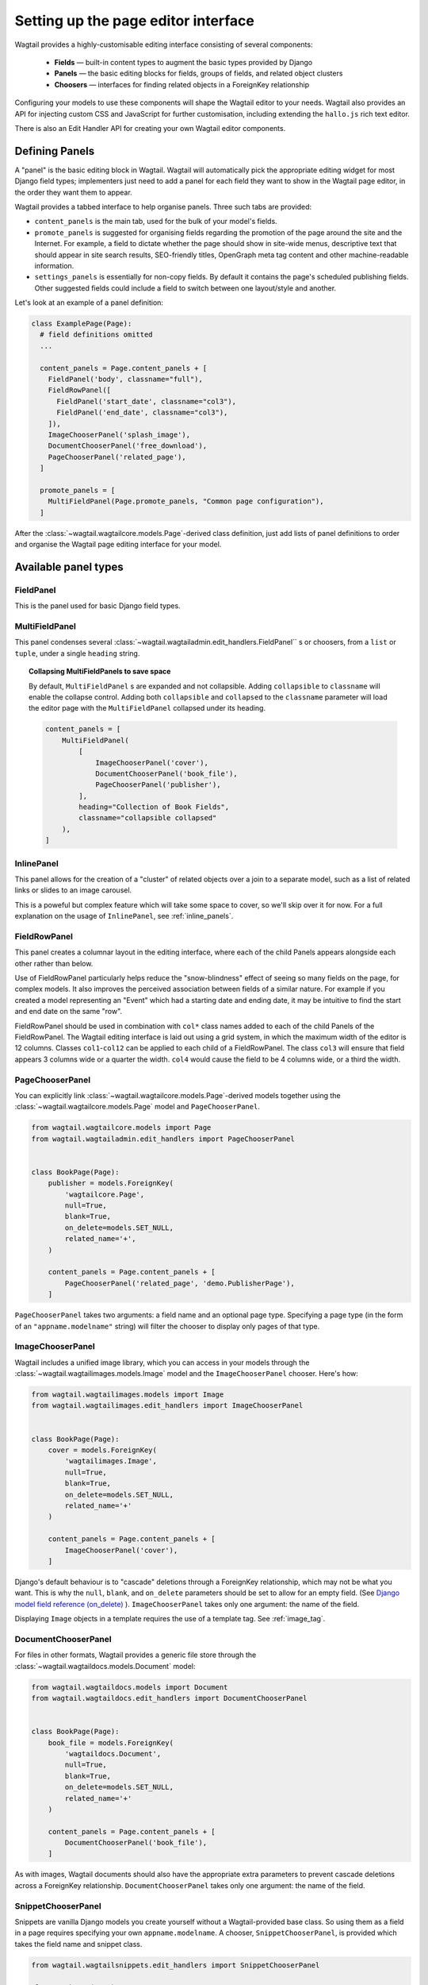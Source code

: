 .. _editing-api:

Setting up the page editor interface
====================================

Wagtail provides a highly-customisable editing interface consisting of several components:

  * **Fields** — built-in content types to augment the basic types provided by Django
  * **Panels** — the basic editing blocks for fields, groups of fields, and related object clusters
  * **Choosers** — interfaces for finding related objects in a ForeignKey relationship

Configuring your models to use these components will shape the Wagtail editor to your needs. Wagtail also provides an API for injecting custom CSS and JavaScript for further customisation, including extending the ``hallo.js`` rich text editor.

There is also an Edit Handler API for creating your own Wagtail editor components.

Defining Panels
~~~~~~~~~~~~~~~

A "panel" is the basic editing block in Wagtail. Wagtail will automatically pick the appropriate editing widget for most Django field types; implementers just need to add a panel for each field they want to show in the Wagtail page editor, in the order they want them to appear.

Wagtail provides a tabbed interface to help organise panels. Three such tabs are provided:

* ``content_panels`` is the main tab, used for the bulk of your model's fields.
* ``promote_panels`` is suggested for organising fields regarding the promotion of the page around the site and the Internet. For example, a field to dictate whether the page should show in site-wide menus, descriptive text that should appear in site search results, SEO-friendly titles, OpenGraph meta tag content and other machine-readable information.
* ``settings_panels`` is essentially for non-copy fields. By default it contains the page's scheduled publishing fields. Other suggested fields could include a field to switch between one layout/style and another.

Let's look at an example of a panel definition:

.. code-block:: python

  class ExamplePage(Page):
    # field definitions omitted
    ...

    content_panels = Page.content_panels + [
      FieldPanel('body', classname="full"),
      FieldRowPanel([
        FieldPanel('start_date', classname="col3"),
        FieldPanel('end_date', classname="col3"),
      ]),
      ImageChooserPanel('splash_image'),
      DocumentChooserPanel('free_download'),
      PageChooserPanel('related_page'),
    ]

    promote_panels = [
      MultiFieldPanel(Page.promote_panels, "Common page configuration"),
    ]

After the :class:`~wagtail.wagtailcore.models.Page`-derived class definition, just add lists of panel definitions to order and organise the Wagtail page editing interface for your model.

Available panel types
~~~~~~~~~~~~~~~~~~~~~

.. module:: wagtail.wagtailadmin.edit_handers

FieldPanel
----------

.. class:: FieldPanel(field_name, classname=None, widget=None)

    This is the panel used for basic Django field types.

    .. attribute:: FieldPanel.field_name

        This is the name of the class property used in your model definition.

    .. attribute:: FieldPanel.classname

        This is a string of optional CSS classes given to the panel which are used in formatting and scripted interactivity. By default, panels are formatted as inset fields.

        The CSS class ``full`` can be used to format the panel so it covers the full width of the Wagtail page editor.

        The CSS class ``title`` can be used to mark a field as the source for auto-generated slug strings.

    .. attribute:: FieldPanel.widget (optional)

        This parameter allows you to specify a `django form widget`_ to use instead of the default widget for this field type.

.. _django form widget: https://docs.djangoproject.com/en/dev/ref/forms/widgets/

MultiFieldPanel
---------------

.. class:: MultiFieldPanel(children, heading="", classname=None)

    This panel condenses several :class:`~wagtail.wagtailadmin.edit_handlers.FieldPanel`` s or choosers, from a ``list`` or ``tuple``, under a single ``heading`` string.

    .. attribute:: MultiFieldPanel.children

        A ``list`` or ``tuple`` of child panels

    .. attribute:: MultiFieldPanel.heading

        A heading for the fields

.. topic:: Collapsing MultiFieldPanels to save space

    By default, ``MultiFieldPanel`` s are expanded and not collapsible. Adding ``collapsible`` to ``classname`` will enable the collapse control. Adding both ``collapsible`` and ``collapsed`` to the ``classname`` parameter will load the editor page with the ``MultiFieldPanel`` collapsed under its heading.

    .. code-block:: python

        content_panels = [
            MultiFieldPanel(
                [
                    ImageChooserPanel('cover'),
                    DocumentChooserPanel('book_file'),
                    PageChooserPanel('publisher'),
                ],
                heading="Collection of Book Fields",
                classname="collapsible collapsed"
            ),
        ]

InlinePanel
-----------

.. class:: InlinePanel(relation_name, panels=None, classname=None, label='', help_text='')

    This panel allows for the creation of a "cluster" of related objects over a join to a separate model, such as a list of related links or slides to an image carousel.

    This is a poweful but complex feature which will take some space to cover, so we'll skip over it for now. For a full explanation on the usage of ``InlinePanel``, see :ref:`inline_panels`.

FieldRowPanel
-------------

.. class:: FieldRowPanel(children, classname=None)

    This panel creates a columnar layout in the editing interface, where each of the child Panels appears alongside each other rather than below.

    Use of FieldRowPanel particularly helps reduce the "snow-blindness" effect of seeing so many fields on the page, for complex models. It also improves the perceived association between fields of a similar nature. For example if you created a model representing an "Event" which had a starting date and ending date, it may be intuitive to find the start and end date on the same "row".

    FieldRowPanel should be used in combination with ``col*`` class names added to each of the child Panels of the FieldRowPanel. The Wagtail editing interface is laid out using a grid system, in which the maximum width of the editor is 12 columns. Classes ``col1``-``col12`` can be applied to each child of a FieldRowPanel. The class ``col3`` will ensure that field appears 3 columns wide or a quarter the width. ``col4`` would cause the field to be 4 columns wide, or a third the width.

    .. attribute:: FieldRowPanel.children

        A ``list`` or ``tuple`` of child panels to display on the row

    .. attribute:: FieldRowPanel.classname

        A class to apply to the FieldRowPanel as a whole

PageChooserPanel
----------------

.. class:: PageChooserPanel(field_name, model=None)

    You can explicitly link :class:`~wagtail.wagtailcore.models.Page`-derived models together using the :class:`~wagtail.wagtailcore.models.Page` model and ``PageChooserPanel``.

    .. code-block:: python

        from wagtail.wagtailcore.models import Page
        from wagtail.wagtailadmin.edit_handlers import PageChooserPanel


        class BookPage(Page):
            publisher = models.ForeignKey(
                'wagtailcore.Page',
                null=True,
                blank=True,
                on_delete=models.SET_NULL,
                related_name='+',
            )

            content_panels = Page.content_panels + [
                PageChooserPanel('related_page', 'demo.PublisherPage'),
            ]

    ``PageChooserPanel`` takes two arguments: a field name and an optional page type. Specifying a page type (in the form of an ``"appname.modelname"`` string) will filter the chooser to display only pages of that type.

ImageChooserPanel
-----------------

.. class:: ImageChooserPanel(field_name)

    Wagtail includes a unified image library, which you can access in your models through the :class:`~wagtail.wagtailimages.models.Image` model and the ``ImageChooserPanel`` chooser. Here's how:

    .. code-block:: python

      from wagtail.wagtailimages.models import Image
      from wagtail.wagtailimages.edit_handlers import ImageChooserPanel


      class BookPage(Page):
          cover = models.ForeignKey(
              'wagtailimages.Image',
              null=True,
              blank=True,
              on_delete=models.SET_NULL,
              related_name='+'
          )

          content_panels = Page.content_panels + [
              ImageChooserPanel('cover'),
          ]

    Django's default behaviour is to "cascade" deletions through a ForeignKey relationship, which may not be what you want. This is why the ``null``, ``blank``, and ``on_delete`` parameters should be set to allow for an empty field. (See `Django model field reference (on_delete)`_ ). ``ImageChooserPanel`` takes only one argument: the name of the field.

    .. _Django model field reference (on_delete): https://docs.djangoproject.com/en/dev/ref/models/fields/#django.db.models.ForeignKey.on_delete

    Displaying ``Image`` objects in a template requires the use of a template tag. See :ref:`image_tag`.

DocumentChooserPanel
--------------------

.. class:: DocumentChooserPanel(field_name)

    For files in other formats, Wagtail provides a generic file store through the :class:`~wagtail.wagtaildocs.models.Document` model:

    .. code-block:: python

      from wagtail.wagtaildocs.models import Document
      from wagtail.wagtaildocs.edit_handlers import DocumentChooserPanel


      class BookPage(Page):
          book_file = models.ForeignKey(
              'wagtaildocs.Document',
              null=True,
              blank=True,
              on_delete=models.SET_NULL,
              related_name='+'
          )

          content_panels = Page.content_panels + [
              DocumentChooserPanel('book_file'),
          ]

    As with images, Wagtail documents should also have the appropriate extra parameters to prevent cascade deletions across a ForeignKey relationship. ``DocumentChooserPanel`` takes only one argument: the name of the field.

SnippetChooserPanel
-------------------

.. class:: SnippetChooserPanel(field_name, model)

    Snippets are vanilla Django models you create yourself without a Wagtail-provided base class. So using them as a field in a page requires specifying your own ``appname.modelname``. A chooser, ``SnippetChooserPanel``, is provided which takes the field name and snippet class.

    .. code-block:: python

      from wagtail.wagtailsnippets.edit_handlers import SnippetChooserPanel

      class BookPage(Page):
          advert = models.ForeignKey(
              'demo.Advert',
              null=True,
              blank=True,
              on_delete=models.SET_NULL,
              related_name='+'
          )

          content_panels = Page.content_panels + [
              SnippetChooserPanel('advert', Advert),
          ]

    See :ref:`snippets` for more information.

Built-in Fields and Choosers
~~~~~~~~~~~~~~~~~~~~~~~~~~~~

Django's field types are automatically recognised and provided with an appropriate widget for input. Just define that field the normal Django way and pass the field name into :class:`~wagtail.wagtailadmin.edit_handlers.FieldPanel` when defining your panels. Wagtail will take care of the rest.

Here are some Wagtail-specific types that you might include as fields in your models.


Field Customisation
~~~~~~~~~~~~~~~~~~~

By adding CSS classes to your panel definitions or adding extra parameters to your field definitions, you can control much of how your fields will display in the Wagtail page editing interface. Wagtail's page editing interface takes much of its behaviour from Django's admin, so you may find many options for customisation covered there. (See `Django model field reference`_ ).

.. _Django model field reference: https://docs.djangoproject.com/en/dev/ref/models/fields/


Full-Width Input
----------------

Use ``classname="full"`` to make a field (input element) stretch the full width of the Wagtail page editor. This will not work if the field is encapsulated in a :class:`~wagtail.wagtailadmin.edit_handlers.MultiFieldPanel`, which places its child fields into a formset.


Titles
------

Use ``classname="title"`` to make Page's built-in title field stand out with more vertical padding.


Required Fields
---------------

To make input or chooser selection mandatory for a field, add ``blank=False`` to its model definition. (See `Django model field reference (blank)`_ ).

.. _Django model field reference (blank): https://docs.djangoproject.com/en/dev/ref/models/fields/#django.db.models.Field.blank


Hiding Fields
-------------

Without a panel definition, a default form field (without label) will be used to represent your fields. If you intend to hide a field on the Wagtail page editor, define the field with ``editable=False`` (See `Django model field reference (editable)`_ ).

.. _Django model field reference (editable): https://docs.djangoproject.com/en/dev/ref/models/fields/#editable


.. _inline_panels:

Inline Panels and Model Clusters
~~~~~~~~~~~~~~~~~~~~~~~~~~~~~~~~

The ``django-modelcluster`` module allows for streamlined relation of extra models to a Wagtail page. For instance, you can create objects related through a ``ForeignKey`` relationship on the fly and save them to a draft revision of a ``Page`` object. Normally, your related objects "cluster" would need to be created beforehand (or asynchronously) before linking them to a Page.

Let's look at the example of adding related links to a :class:`~wagtail.wagtailcore.models.Page`-derived model. We want to be able to add as many as we like, assign an order, and do all of this without leaving the page editing screen.

.. code-block:: python

  from wagtail.wagtailcore.models import Orderable, Page
  from modelcluster.fields import ParentalKey

  # The abstract model for related links, complete with panels
  class RelatedLink(models.Model):
      title = models.CharField(max_length=255)
      link_external = models.URLField("External link", blank=True)

      panels = [
          FieldPanel('title'),
          FieldPanel('link_external'),
      ]

      class Meta:
          abstract = True

  # The real model which combines the abstract model, an
  # Orderable helper class, and what amounts to a ForeignKey link
  # to the model we want to add related links to (BookPage)
  class BookPageRelatedLinks(Orderable, RelatedLink):
      page = ParentalKey('demo.BookPage', related_name='related_links')

  class BookPage(Page):
    # ...

    content_panels = Page.content_panels + [
      InlinePanel('related_links', label="Related Links"),
    ]

The ``RelatedLink`` class is a vanilla Django abstract model. The ``BookPageRelatedLinks`` model extends it with capability for being ordered in the Wagtail interface via the ``Orderable`` class as well as adding a ``page`` property which links the model to the ``BookPage`` model we're adding the related links objects to. Finally, in the panel definitions for ``BookPage``, we'll add an :class:`~wagtail.wagtailadmin.edit_handlers.InlinePanel` to provide an interface for it all. Let's look again at the parameters that :class:`~wagtail.wagtailadmin.edit_handlers.InlinePanel` accepts:

.. code-block:: python

    InlinePanel( relation_name, panels=None, label='', help_text='' )

The ``relation_name`` is the ``related_name`` label given to the cluster's ``ParentalKey`` relation. You can add the ``panels`` manually or make them part of the cluster model. Finally, ``label`` and ``help_text`` provide a heading and caption, respectively, for the Wagtail editor.

.. versionchanged:: 1.0

    In previous versions, it was necessary to pass the base model as the first parameter to :class:`~wagtail.wagtailadmin.edit_handlers.InlinePanel`; this is no longer required.

For another example of using model clusters, see :ref:`tagging`

For more on ``django-modelcluster``, visit `the django-modelcluster github project page`_.

.. _the django-modelcluster github project page: https://github.com/torchbox/django-modelcluster


.. _customising_the_tabbed_interface:

Customising the tabbed interface
~~~~~~~~~~~~~~~~~~~~~~~~~~~~~~~~

.. versionadded:: 1.0

As standard, Wagtail organises panels into three tabs: 'Content', 'Promote' and 'Settings'. Depending on the requirements of your site, you may wish to customise this for specific page types - for example, adding an additional tab for sidebar content. This can be done by specifying an ``edit_handler`` property on the page model. For example:

.. code-block:: python

    from wagtail.wagtailadmin.edit_handlers import TabbedInterface, ObjectList

    class BlogPage(Page):
        # field definitions omitted

        content_panels = [
            FieldPanel('title', classname="full title"),
            FieldPanel('date'),
            FieldPanel('body', classname="full"),
        ]
        sidebar_content_panels = [
            SnippetChooserPanel('advert', Advert),
            InlinePanel('related_links', label="Related links"),
        ]

        edit_handler = TabbedInterface([
            ObjectList(content_panels, heading='Content'),
            ObjectList(sidebar_content_panels, heading='Sidebar content'),
            ObjectList(Page.promote_panels, heading='Promote'),
            ObjectList(Page.settings_panels, heading='Settings', classname="settings"),
        ])


Rich Text (HTML)
~~~~~~~~~~~~~~~~

Wagtail provides a general-purpose WYSIWYG editor for creating rich text content (HTML) and embedding media such as images, video, and documents. To include this in your models, use the :class:`~wagtail.wagtailcore.fields.RichTextField` function when defining a model field:

.. code-block:: python

    from wagtail.wagtailcore.fields import RichTextField
    from wagtail.wagtailadmin.edit_handlers import FieldPanel


    class BookPage(Page):
        book_text = RichTextField()

        content_panels = Page.content_panels + [
            FieldPanel('body', classname="full"),
        ]

:class:`~wagtail.wagtailcore.fields.RichTextField` inherits from Django's basic ``TextField`` field, so you can pass any field parameters into :class:`~wagtail.wagtailcore.fields.RichTextField` as if using a normal Django field. This field does not need a special panel and can be defined with ``FieldPanel``.

However, template output from :class:`~wagtail.wagtailcore.fields.RichTextField` is special and need to be filtered to preserve embedded content. See :ref:`rich-text-filter`.

If you're interested in extending the capabilities of the Wagtail WYSIWYG editor (``hallo.js``), See :ref:`extending_wysiwyg`.

.. _extending_wysiwyg:

Extending the WYSIWYG Editor (``hallo.js``)
-------------------------------------------

To inject JavaScript into the Wagtail page editor, see the :ref:`insert_editor_js <insert_editor_js>` hook. Once you have the hook in place and your ``hallo.js`` plugin loads into the Wagtail page editor, use the following JavaScript to register the plugin with ``hallo.js``.

.. code-block:: javascript

    registerHalloPlugin(name, opts);

``hallo.js`` plugin names are prefixed with the ``"IKS."`` namespace, but the ``name`` you pass into ``registerHalloPlugin()`` should be without the prefix. ``opts`` is an object passed into the plugin.

For information on developing custom ``hallo.js`` plugins, see the project's page: https://github.com/bergie/hallo

Image Formats in the Rich Text Editor
-------------------------------------

On loading, Wagtail will search for any app with the file ``image_formats.py`` and execute the contents. This provides a way to customise the formatting options shown to the editor when inserting images in the :class:`~wagtail.wagtailcore.fields.RichTextField` editor.

As an example, add a "thumbnail" format:

.. code-block:: python

    # image_formats.py
    from wagtail.wagtailimages.formats import Format, register_image_format

    register_image_format(Format('thumbnail', 'Thumbnail', 'richtext-image thumbnail', 'max-120x120'))


To begin, import the the ``Format`` class, ``register_image_format`` function, and optionally ``unregister_image_format`` function. To register a new ``Format``, call the ``register_image_format`` with the ``Format`` object as the argument. The ``Format`` class takes the following constructor arguments:

``name``
  The unique key used to identify the format. To unregister this format, call ``unregister_image_format`` with this string as the only argument.

``label``
  The label used in the chooser form when inserting the image into the :class:`~wagtail.wagtailcore.fields.RichTextField`.

``classnames``
  The string to assign to the ``class`` attribute of the generated ``<img>`` tag.

``filter_spec``
  The string specification to create the image rendition. For more, see the :ref:`image_tag`.


To unregister, call ``unregister_image_format`` with the string of the ``name`` of the ``Format`` as the only argument.
